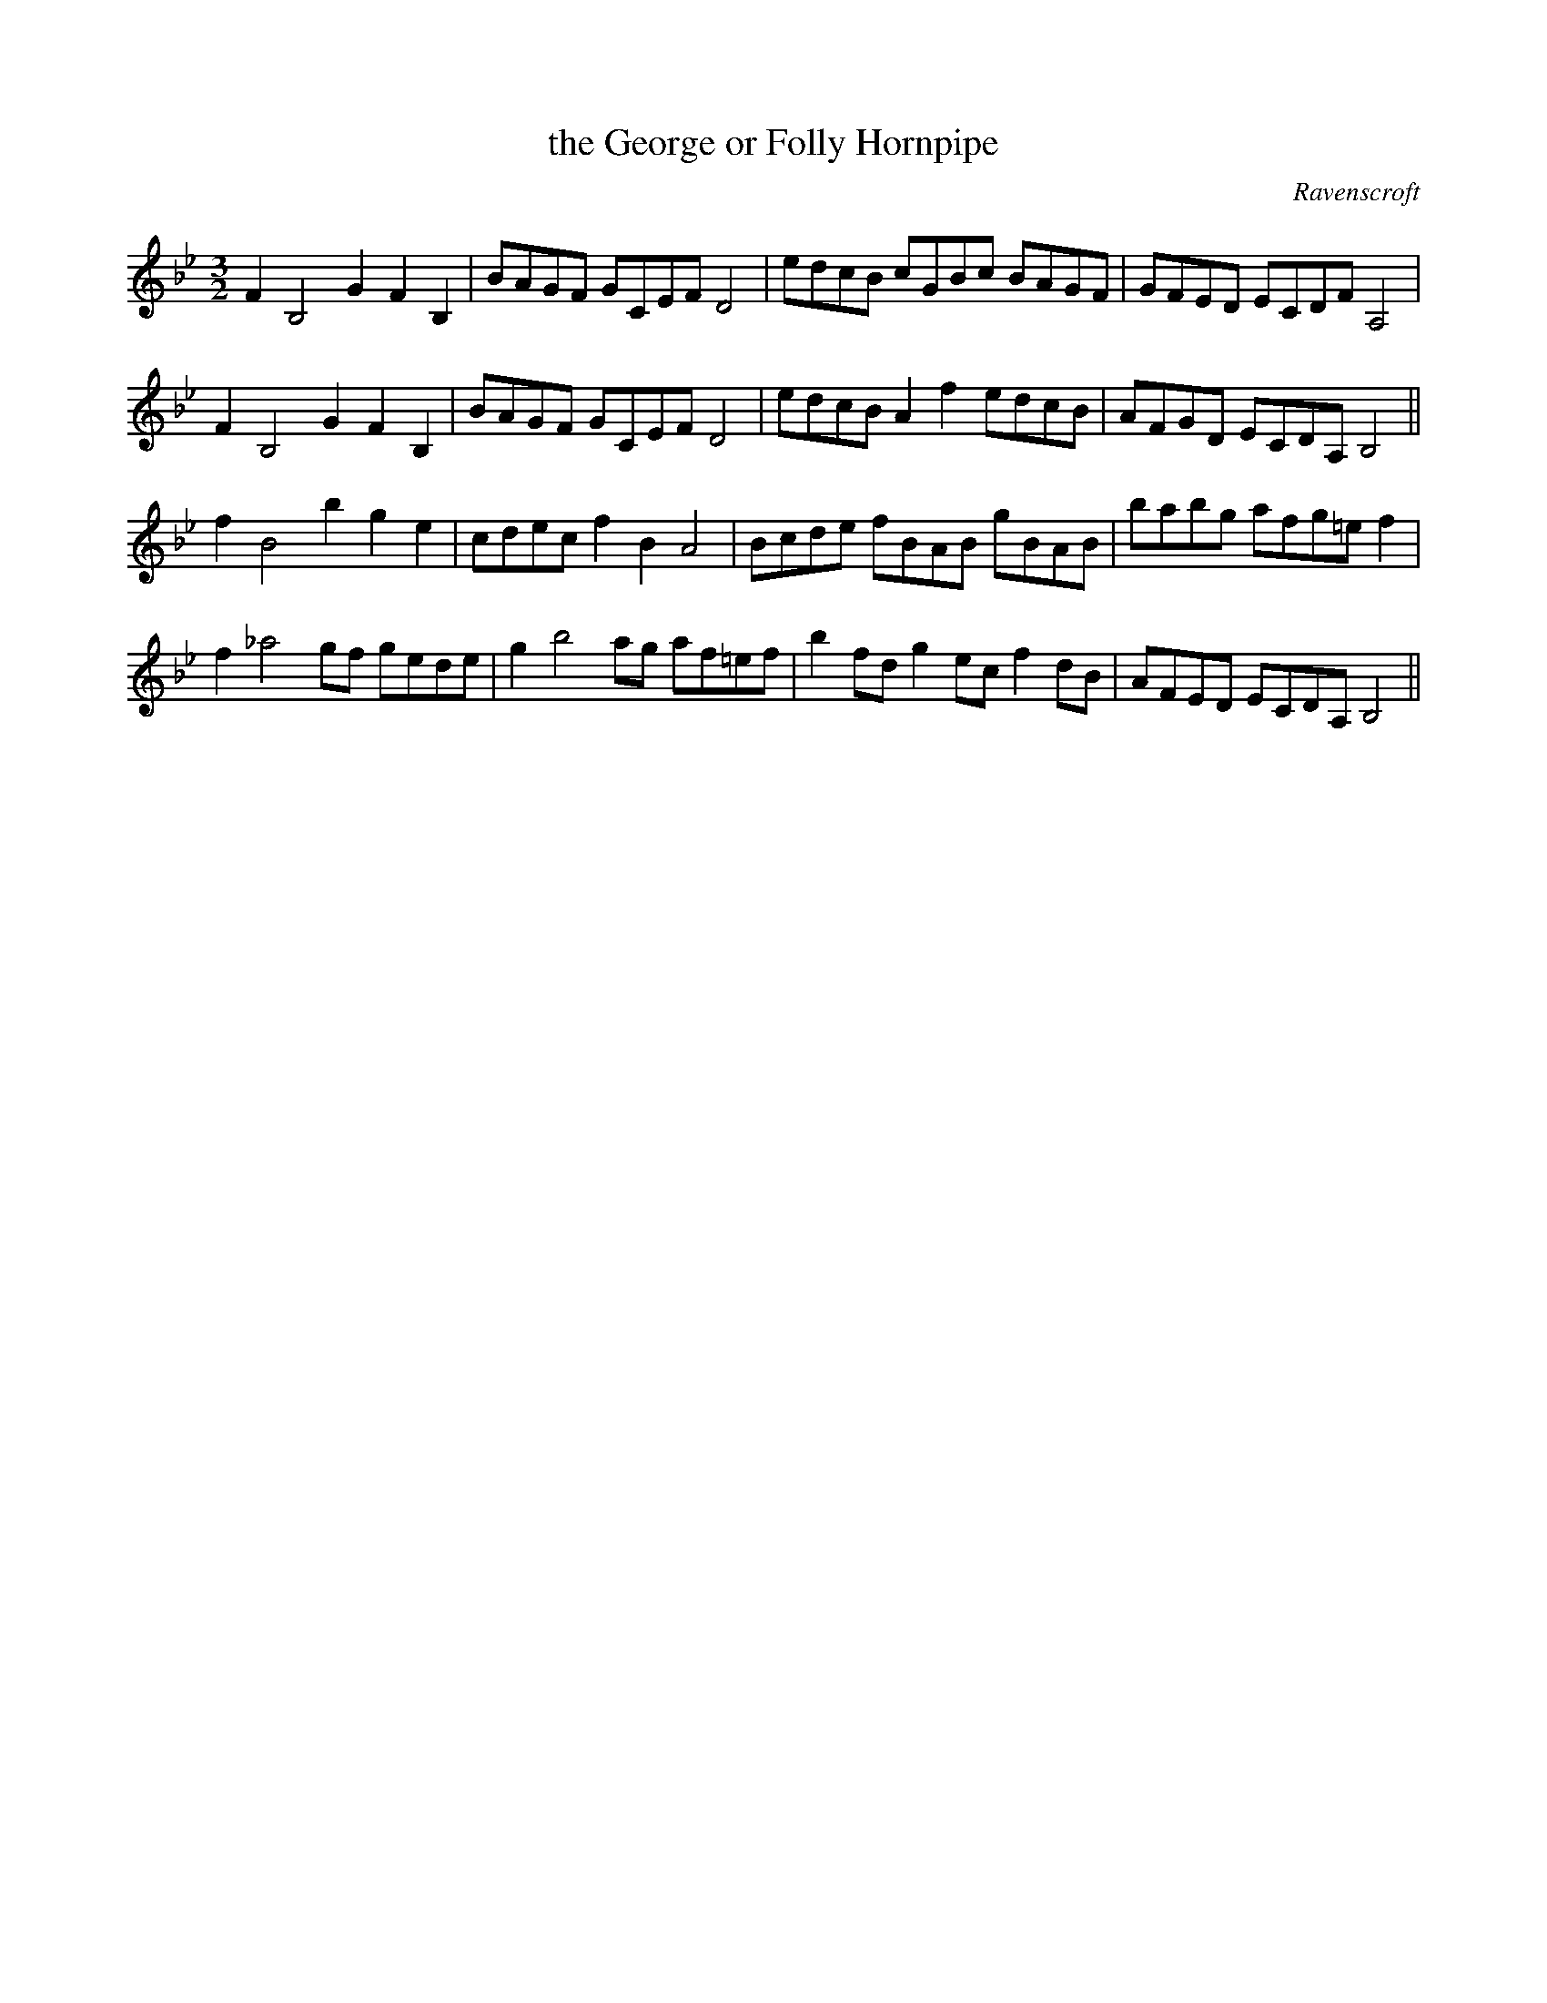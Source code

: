 X:29
T:the George or Folly Hornpipe
M:3/2
L:1/8
C:Ravenscroft
S: 8: MCJLSH3 http://www.cpartington.plus.com/links/Walsh.abc
Z: Pete Stewart 2004
B: Walsh "Third Book of the most Celebrated jiggs, Lancashire hornpipes, ..."
K:GMin
F2B,4G2F2B,2 | BAGF GCEF D4 | edcB cGBc BAGF | GFED ECDFA,4 |
F2B,4G2F2B,2 | BAGF GCEF D4 | edcB A2f2edcB | AFGD ECDA,B,4 ||
f2B4b2g2e2 | cdec f2B2A4 | Bcde fBAB gBAB | babg afg=ef2 |
f2_a4gf gede | g2b4ag af=ef | b2fdg2ecf2dB | AFED ECDA,B,4 ||
